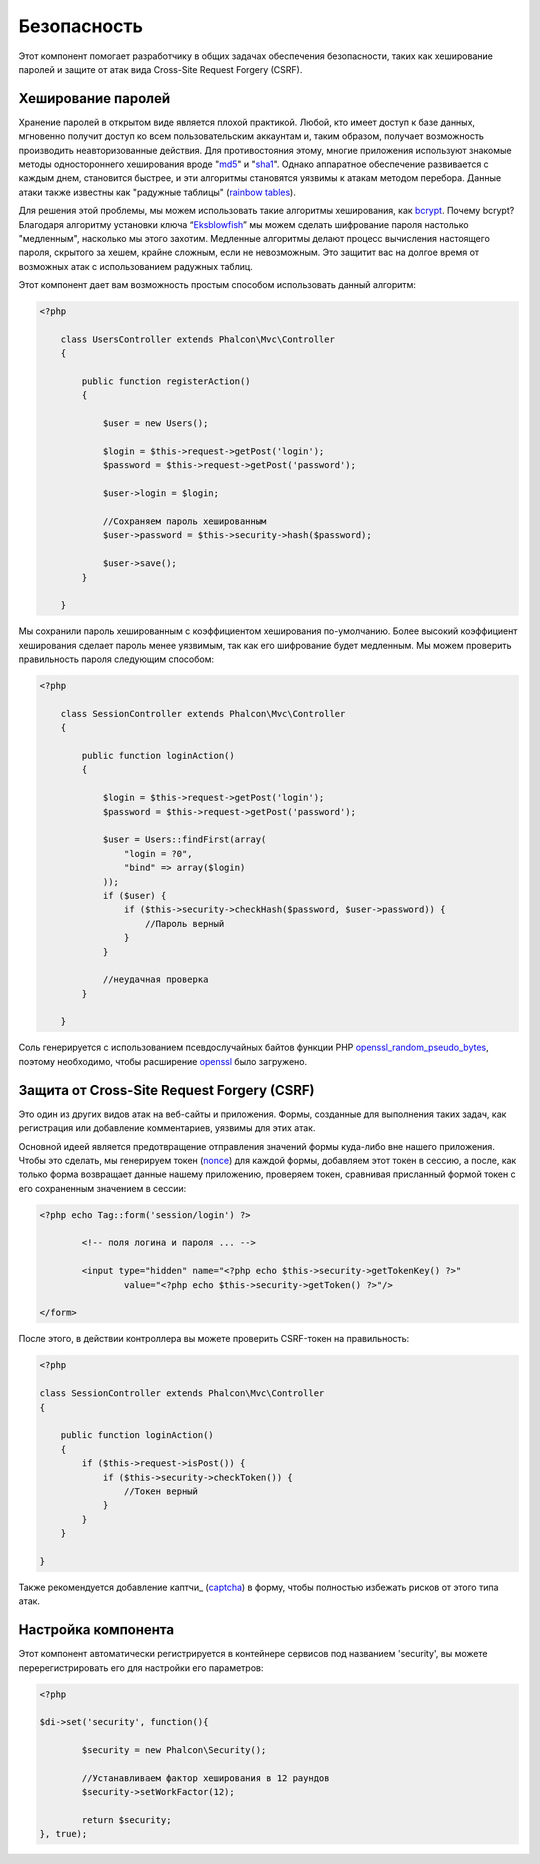 Безопасность
========
Этот компонент помогает разработчику в общих задачах обеспечения безопасности, таких как хеширование паролей и защите от атак вида Cross-Site Request Forgery (CSRF). 

Хеширование паролей
----------------
Хранение паролей в открытом виде является плохой практикой. Любой, кто имеет доступ к базе данных, мгновенно получит доступ ко всем пользовательским
аккаунтам и, таким образом, получает возможность производить неавторизованные действия. Для противостояния этому, многие приложения используют знакомые методы 
одностороннего хеширования вроде "md5_" и "sha1_". Однако аппаратное обеспечение развивается с каждым днем, становится быстрее, и эти алгоритмы становятся уязвимы
к атакам методом перебора. Данные атаки также известны как "радужные таблицы" (`rainbow tables`_).

Для решения этой проблемы, мы можем использовать такие алгоритмы хеширования, как bcrypt_. Почему bcrypt? Благодаря алгоритму установки ключа “Eksblowfish_”
мы можем сделать шифрование пароля настолько "медленным", насколько мы этого захотим. Медленные алгоритмы делают процесс вычисления настоящего
пароля, скрытого за хешем, крайне сложным, если не невозможным. Это защитит вас на долгое время от возможных атак с использованием радужных таблиц.

Этот компонент дает вам возможность простым способом использовать данный алгоритм:

.. code-block:: php

    <?php

	class UsersController extends Phalcon\Mvc\Controller
	{

	    public function registerAction()
	    {

	        $user = new Users();

	        $login = $this->request->getPost('login');
	        $password = $this->request->getPost('password');

	        $user->login = $login;

	        //Сохраняем пароль хешированным
	        $user->password = $this->security->hash($password);

	        $user->save();
	    }

	}

Мы сохранили пароль хешированным с коэффициентом хеширования по-умолчанию. Более высокий коэффициент хеширования сделает пароль менее уязвимым, так как
его шифрование будет медленным. Мы можем проверить правильность пароля следующим способом:

.. code-block:: php

    <?php

	class SessionController extends Phalcon\Mvc\Controller
	{

	    public function loginAction()
	    {

	        $login = $this->request->getPost('login');
	        $password = $this->request->getPost('password');

	        $user = Users::findFirst(array(
	            "login = ?0",
	            "bind" => array($login)
	        ));
	        if ($user) {
	            if ($this->security->checkHash($password, $user->password)) {
	                //Пароль верный
	            }
	        }

	        //неудачная проверка
	    }

	}

Соль генерируется с использованием псевдослучайных байтов функции PHP openssl_random_pseudo_bytes_, поэтому необходимо, чтобы расширение openssl_ было загружено.

Защита от Cross-Site Request Forgery (CSRF)
--------------------------------------------
Это один из других видов атак на веб-сайты и приложения. Формы, созданные для выполнения таких задач, как регистрация или добавление комментариев, 
уязвимы для этих атак.

Основной идеей является предотвращение отправления значений формы куда-либо вне нашего приложения. Чтобы это сделать, мы генерируем токен (`nonce`_)
для каждой формы, добавляем этот токен в сессию, а после, как только форма возвращает данные нашему приложению, проверяем токен, сравнивая присланный формой 
токен с его сохраненным значением в сессии:

.. code-block:: html+php

	<?php echo Tag::form('session/login') ?>

		<!-- поля логина и пароля ... -->

		<input type="hidden" name="<?php echo $this->security->getTokenKey() ?>"
			value="<?php echo $this->security->getToken() ?>"/>

	</form>

После этого, в действии контроллера вы можете проверить CSRF-токен на правильность:

.. code-block:: php

	<?php

	class SessionController extends Phalcon\Mvc\Controller
	{

	    public function loginAction()
	    {
	        if ($this->request->isPost()) {
	            if ($this->security->checkToken()) {
	                //Токен верный
	            }
	        }
	    }

	}

Также рекомендуется добавление каптчи_ (captcha_) в форму, чтобы полностью избежать рисков от этого типа атак.

Настройка компонента
------------------------
Этот компонент автоматически регистрируется в контейнере сервисов под названием 'security', вы можете перерегистрировать его 
для настройки его параметров:

.. code-block:: php

	<?php

	$di->set('security', function(){

		$security = new Phalcon\Security();

		//Устанавливаем фактор хеширования в 12 раундов
		$security->setWorkFactor(12);

		return $security;
	}, true);

.. _sha1 : http://php.net/manual/ru/function.sha1.php
.. _md5 : http://php.net/manual/ru/function.md5.php
.. _openssl_random_pseudo_bytes : http://php.net/manual/ru/function.openssl-random-pseudo-bytes.php
.. _openssl : http://php.net/manual/ru/book.openssl.php
.. _captcha : http://www.google.com/recaptcha
.. _`nonce`: http://ru.wikipedia.org/wiki/Nonce 
.. _bcrypt : http://ru.wikipedia.org/wiki/Bcrypt
.. _Eksblowfish : http://ru.wikipedia.org/wiki/Bcrypt#.D0.90.D0.BB.D0.B3.D0.BE.D1.80.D0.B8.D1.82.D0.BC
.. _`rainbow tables`: http://en.wikipedia.org/wiki/Rainbow_table

